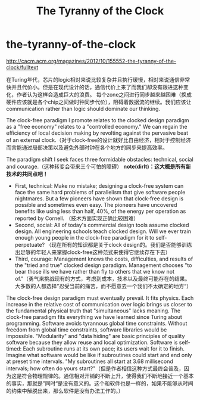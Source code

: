 * the-tyranny-of-the-clock
#+TITLE: The Tyranny of the Clock
http://cacm.acm.org/magazines/2012/10/155552-the-tyranny-of-the-clock/fulltext

在Turing年代，芯片的logic相对来说比较复杂并且执行缓慢，相对来说通信非常快并且代价小。但是在现代设计的话，通信代价上来了而我们却没有跟进这种变化，作者认为这样会造成巨大的浪费。
每个zone之间进行同步越来越困难（换成硬件应该就是各个chip之间做时钟同步代价），阻碍着数据流的继续。我们应该让communication rather than logic should dominate our thinking.

The clock-free paradigm I promote relates to the clocked design paradigm as a "free economy" relates to a "controlled economy." We can regain the efficiency of local decision making by revolting against the pervasive beat of an external clock.（对于clock-free的设计就好比自由经济，相对于控制经济而言能通过局部决策以及避免外部时钟在各个地方的同步来提高效率。

The paradigm shift I seek faces three formidable obstacles: technical, social and courage.（这种转变会带来三个可怕的障碍） *note(dirlt)：这大概是所有新技术的共同点吧！*
   - First, technical: Make no mistake; designing a clock-free system can face the same hard problems of parallelism that give software people nightmares. But a few pioneers have shown that clock-free design is possible and sometimes even easy. The pioneers have uncovered benefits like using less than half, 40%, of the energy per operation as reported by Cornell. （技术方面实现正确比较困难）
   - Second, social: All of today's commercial design tools assume clocked design. All engineering schools teach clocked design. Will we ever train enough young people in the clock-free paradigm for it to self-perpetuate? （现在所有的知识都是关于clock design的。我们是否能够训练出足够的年轻人来掌握clock-free这种范式来使得它继续存在下去）
   - Third, courage: Management knows the costs, difficulties, and results of the "tried and true" clocked design paradigm. Management chooses "to bear those ills we have rather than fly to others that we know not of."（勇气来挑战现有的方式，考虑到成本，技术以及最终可能存在的结果。大多数的人都选择”忍受当前的痛苦，而不愿意去一个我们不太确定的地方“）

The clock-free design paradigm must eventually prevail. It fits physics. Each increase in the relative cost of communication over logic brings us closer to the fundamental physical truth that "simultaneous" lacks meaning. The clock-free paradigm fits everything we have learned since Turing about programming. Software avoids tyrannous global time constraints. Without freedom from global time constraints, software libraries would be impossible. "Modularity" and "data hiding" are basic principles of quality software because they allow reuse and local optimization. Software is self-timed: Each subroutine runs at its own pace; its users wait for it to finish. Imagine what software would be like if subroutines could start and end only at preset time intervals. "My subroutines all start at 3.68 millisecond intervals; how often do yours start?"（但是作者相信这种方式最终会普及，因为这是符合物理规律的。通信相对开销的不断上升，使得我们不断地接近一个基本的事实，那就是”同时“是没有意义的。这个和软件也是一样的，如果不能够从时间的约束中解脱出来，那么软件是没有办法工作的。）

